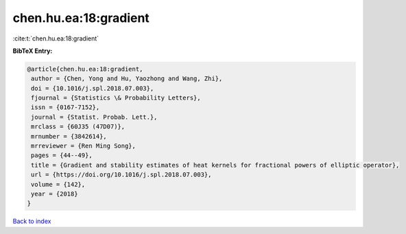 chen.hu.ea:18:gradient
======================

:cite:t:`chen.hu.ea:18:gradient`

**BibTeX Entry:**

.. code-block:: bibtex

   @article{chen.hu.ea:18:gradient,
    author = {Chen, Yong and Hu, Yaozhong and Wang, Zhi},
    doi = {10.1016/j.spl.2018.07.003},
    fjournal = {Statistics \& Probability Letters},
    issn = {0167-7152},
    journal = {Statist. Probab. Lett.},
    mrclass = {60J35 (47D07)},
    mrnumber = {3842614},
    mrreviewer = {Ren Ming Song},
    pages = {44--49},
    title = {Gradient and stability estimates of heat kernels for fractional powers of elliptic operator},
    url = {https://doi.org/10.1016/j.spl.2018.07.003},
    volume = {142},
    year = {2018}
   }

`Back to index <../By-Cite-Keys.rst>`_
